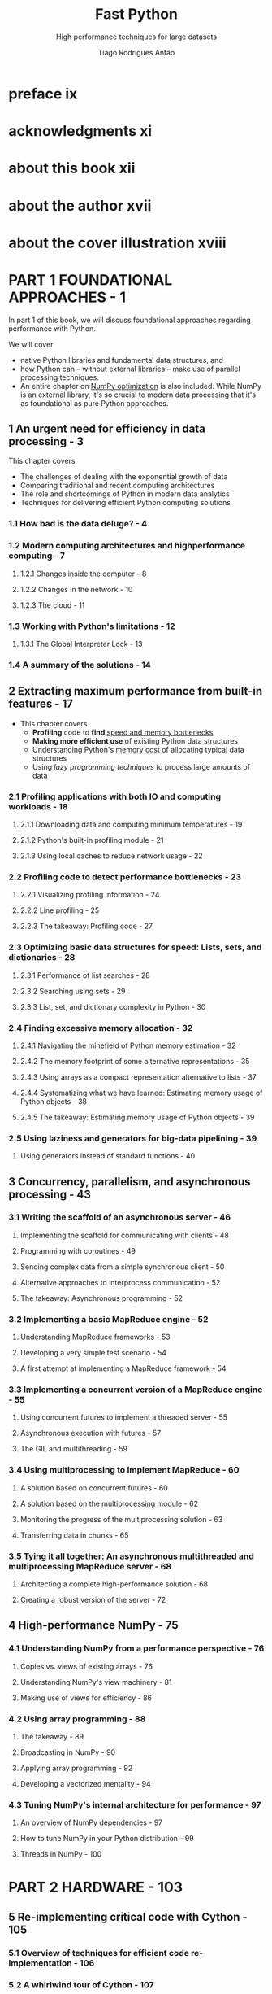 #+TITLE: Fast Python
#+SUBTITLE: High performance techniques for large datasets
#+VERSION: 2023
#+AUTHOR: Tiago Rodrigues Antão
#+STARTUP: entitiespretty
#+STARTUP: indent
#+STARTUP: overview

* preface ix
* acknowledgments xi
* about this book xii
* about the author xvii
* about the cover illustration xviii
* PART 1 FOUNDATIONAL APPROACHES - 1
In part 1 of this book, we will discuss foundational approaches regarding
performance with Python.

We will cover
- native Python libraries and fundamental data structures, and
- how Python can -- without external libraries -- make use of parallel
  processing techniques.
- An entire chapter on _NumPy optimization_ is also included.
  While NumPy is an external library, it's so crucial to modern data processing
  that it's as foundational as pure Python approaches.

** 1 An urgent need for efficiency in data processing - 3
This chapter covers
- The challenges of dealing with the exponential growth of data
- Comparing traditional and recent computing architectures
- The role and shortcomings of Python in modern data analytics
- Techniques for delivering efficient Python computing solutions

*** 1.1 How bad is the data deluge? - 4
*** 1.2 Modern computing architectures and highperformance computing - 7
**** 1.2.1 Changes inside the computer - 8
**** 1.2.2 Changes in the network - 10
**** 1.2.3 The cloud - 11

*** 1.3 Working with Python's limitations - 12
**** 1.3.1 The Global Interpreter Lock - 13

*** 1.4 A summary of the solutions - 14

** 2 Extracting maximum performance from built-in features - 17
- This chapter covers
  * *Profiling* code to *find* _speed and memory bottlenecks_
  * *Making more efficient use* of existing Python data structures
  * Understanding Python's _memory cost_ of allocating typical data structures
  * Using /lazy programming techniques/ to process large amounts of data

*** 2.1 Profiling applications with both IO and computing workloads - 18
**** 2.1.1 Downloading data and computing minimum temperatures - 19
**** 2.1.2 Python's built-in profiling module - 21
**** 2.1.3 Using local caches to reduce network usage - 22

*** 2.2 Profiling code to detect performance bottlenecks - 23
**** 2.2.1 Visualizing profiling information - 24
**** 2.2.2 Line profiling - 25
**** 2.2.3 The takeaway: Profiling code - 27

*** 2.3 Optimizing basic data structures for speed: Lists, sets, and dictionaries - 28
**** 2.3.1 Performance of list searches - 28
**** 2.3.2 Searching using sets - 29
**** 2.3.3 List, set, and dictionary complexity in Python - 30

*** 2.4 Finding excessive memory allocation - 32
**** 2.4.1 Navigating the minefield of Python memory estimation - 32
**** 2.4.2 The memory footprint of some alternative representations - 35
**** 2.4.3 Using arrays as a compact representation alternative to lists - 37
**** 2.4.4 Systematizing what we have learned: Estimating memory usage of Python objects - 38
**** 2.4.5 The takeaway: Estimating memory usage of Python objects - 39

*** 2.5 Using laziness and generators for big-data pipelining - 39
**** Using generators instead of standard functions - 40

** 3 Concurrency, parallelism, and asynchronous processing - 43
*** 3.1 Writing the scaffold of an asynchronous server - 46
**** Implementing the scaffold for communicating with clients - 48
**** Programming with coroutines - 49
**** Sending complex data from a simple synchronous client - 50
**** Alternative approaches to interprocess communication - 52
**** The takeaway: Asynchronous programming - 52

*** 3.2 Implementing a basic MapReduce engine - 52
**** Understanding MapReduce frameworks - 53
**** Developing a very simple test scenario - 54
**** A first attempt at implementing a MapReduce framework - 54

*** 3.3 Implementing a concurrent version of a MapReduce engine - 55
**** Using concurrent.futures to implement a threaded server - 55
**** Asynchronous execution with futures - 57
**** The GIL and multithreading - 59

*** 3.4 Using multiprocessing to implement MapReduce - 60
**** A solution based on concurrent.futures - 60
**** A solution based on the multiprocessing module - 62
**** Monitoring the progress of the multiprocessing solution - 63
**** Transferring data in chunks - 65

*** 3.5 Tying it all together: An asynchronous multithreaded and multiprocessing MapReduce server - 68
**** Architecting a complete high-performance solution - 68
**** Creating a robust version of the server - 72

** 4 High-performance NumPy - 75
*** 4.1 Understanding NumPy from a performance perspective - 76
**** Copies vs. views of existing arrays - 76
**** Understanding NumPy's view machinery - 81
**** Making use of views for efficiency - 86

*** 4.2 Using array programming - 88
**** The takeaway - 89
**** Broadcasting in NumPy - 90
**** Applying array programming - 92
**** Developing a vectorized mentality - 94

*** 4.3 Tuning NumPy's internal architecture for performance - 97
**** An overview of NumPy dependencies - 97
**** How to tune NumPy in your Python distribution - 99
**** Threads in NumPy - 100

* PART 2 HARDWARE - 103
** 5 Re-implementing critical code with Cython - 105
*** 5.1 Overview of techniques for efficient code re-implementation - 106
*** 5.2 A whirlwind tour of Cython - 107
**** A naive implementation in Cython - 108
**** Using Cython annotations to increase performance - 110
**** Why annotations are fundamental to performance - 111
**** Adding typing to function returns - 113

*** 5.3 Profiling Cython code - 114
**** Using Python's built-in profiling infrastructure - 115
**** Using _line_profiler_ - 116

*** 5.4 Optimizing array access with Cython memoryviews - 119
**** The takeaway - 121
**** Cleaning up all internal interactions with Python - 121

*** 5.5 Writing NumPy generalized universal functions in Cython - 122
**** The takeaway - 124

*** 5.6 Advanced array access in Cython - 124
**** Bypassing the GIL's limitation on running multiple threads at a time - 127
**** Basic performance analysis - 130
**** A spacewar example using Quadlife - 131

*** 5.7 Parallelism with Cython - 132

** 6 Memory hierarchy, storage, and networking - 135
*** 6.1 How modern hardware architectures affect Python performance - 137
**** The counterintuitive effect of modern architectures on performance - 137
**** How CPU caching affects algorithm efficiency - 138
**** Modern persistent storage - 139

*** 6.2 Efficient data storage with Blosc - 140
**** Compress data; save time - 140
**** Read speeds (and memory buffers) - 142
**** The effect of different compression algorithms on storage performance - 143
**** Using insights about data representation to increase compression - 144

*** 6.3 Accelerating NumPy with NumExpr - 144
**** Fast expression processing - 145
**** How hardware architecture affects our results - 146
**** When NumExpr is not appropriate - 147

*** 6.4 The performance implications of using the local network - 147
**** The sources of inefficiency with REST calls - 148
**** A naive client based on UDP and msgpack - 148
**** A UDP-based server - 150
**** Dealing with basic recovery on the client side - 151
**** Other suggestions for optimizing network computing - 152

* PART 3 APPLICATIONS AND LIBRARIES FOR MODERN DATA PROCESSING - 155
** 7 High-performance pandas and Apache Arrow - 157
*** 7.1 Optimizing memory and time when loading data - 158
**** Compressed vs. uncompressed data - 158
**** Type inference of columns - 160
**** The effect of data type precision - 162
**** Recoding and reducing data - 164

*** 7.2 Techniques to increase data analysis speed - 166
**** Using indexing to accelerate access - 166
**** Row iteration strategies - 167

*** 7.3 pandas on top of NumPy, Cython, and NumExpr - 170
**** Explicit use of NumPy - 170
**** pandas on top of NumExpr - 171
**** Cython and pandas - 173

*** 7.4 Reading data into pandas with Arrow - 174
**** The relationship between pandas and Apache Arrow - 175
**** Reading a CSV file - 176
**** Analyzing with Arrow - 178

*** 7.5 Using Arrow interop to delegate work to more efficient languages and systems - 179
**** Implications of Arrow's language interop architecture - 179
**** Zero-copy operations on data with Arrow's Plasma server - 180

** 8 Storing big data - 186
*** 8.1 A unified interface for file access: fsspec - 187
**** Using fsspec to search for files in a GitHub repo - 187
**** Using fsspec to inspect zip files - 189
**** Accessing files using fsspec - 189
**** Using URL chaining to traverse different filesystems transparently - 190
**** Replacing filesystem backends - 190
**** Interfacing with PyArrow - 191

*** 8.2 Parquet: An efficient format to store columnar data - 191
**** Inspecting Parquet metadata - 192
**** Column encoding with Parquet - 194
**** Partitioning with datasets - 196

*** 8.3 Dealing with larger-than-memory datasets the old-fashioned way - 197
**** Memory mapping files with NumPy - 198
**** Chunk reading and writing of data frames - 199

*** 8.4 Zarr for large-array persistence - 201
**** Understanding Zarr's internal structure - 202
**** Storage of arrays in Zarr - 204
**** Creating a new array - 206
**** Parallel reading and writing of Zarr arrays - 208

* PART 4 ADVANCED TOPICS - 211
** 9 Data analysis using GPU computing - 213
*** 9.1 Making sense of GPU computing power - 215
**** Understanding the advantages of GPUs - 215
**** The relationship between CPUs and GPUs - 217
**** The internal architecture of GPUs - 218
**** Software architecture considerations - 219

*** 9.2 Using Numba to generate GPU code - 220
**** Installation of GPU software for Python - 220
**** The basics of GPU programming with Numba - 221
**** Revisiting the Mandelbrot example using GPUs - 224
**** A NumPy version of the Mandelbrot code - 227

*** 9.3 Performance analysis of GPU code: The case of a CuPy application - 228
**** GPU-based data analysis libraries - 228
**** Using CuPy: A GPU-based version of NumPy - 229
**** A basic interaction with CuPy - 229
**** Writing a Mandelbrot generator using Numba - 230
**** Writing a Mandelbrot generator using CUDA C - 232
**** Profiling tools for GPU code - 234

** 10 Analyzing big data with Dask - 238
*** 10.1 Understanding Dask's execution model - 240
**** A pandas baseline for comparison - 240
**** Developing a Dask-based data frame solution - 241

*** 10.2 The computational cost of Dask operations - 243
**** Partitioning data for processing - 244
**** Persisting intermediate computations - 245
**** Algorithm implementations over distributed data frames - 246
**** Repartitioning the data - 249
**** Persisting distributed data frames - 251

*** 10.3 Using Dask’s distributed scheduler - 252
**** The dask.distributed architecture - 253
**** Running code using dask.distributed - 257
**** Dealing with datasets larger than memory - 262

* appendix A Setting up the environment - 265
* appendix B Using Numba to generate efficient low-level code - 269
* index - 275
